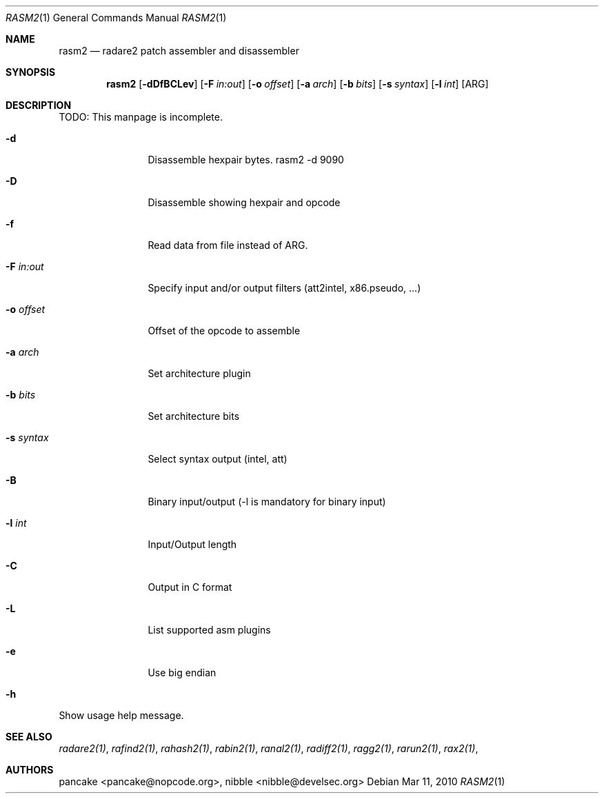 .Dd Mar 11, 2010
.Dt RASM2 1
.Os
.Sh NAME
.Nm rasm2
.Nd radare2 patch assembler and disassembler
.Sh SYNOPSIS
.Nm rasm2
.Op Fl dDfBCLev
.Op Fl F Ar in:out
.Op Fl o Ar offset
.Op Fl a Ar arch
.Op Fl b Ar bits
.Op Fl s Ar syntax
.Op Fl l Ar int
.Op ARG
.Sh DESCRIPTION
TODO: This manpage is incomplete.
.Pp
.Bl -tag -width Fl
.It Fl d
Disassemble hexpair bytes. rasm2 \-d 9090
.It Fl D
Disassemble showing hexpair and opcode
.It Fl f
Read data from file instead of ARG.
.It Fl F Ar in:out
Specify input and/or output filters (att2intel, x86.pseudo, ...)
.It Fl o Ar offset
Offset of the opcode to assemble
.It Fl a Ar arch
Set architecture plugin
.It Fl b Ar bits
Set architecture bits
.It Fl s Ar syntax
Select syntax output (intel, att)
.It Fl B
Binary input/output (\-l is mandatory for binary input)
.It Fl l Ar int
Input/Output length
.It Fl C
Output in C format
.It Fl L
List supported asm plugins
.It Fl e
Use big endian
.It Fl h
.El
Show usage help message.
.Sh SEE ALSO
.Pp
.Xr radare2(1) ,
.Xr rafind2(1) ,
.Xr rahash2(1) ,
.Xr rabin2(1) ,
.Xr ranal2(1) ,
.Xr radiff2(1) ,
.Xr ragg2(1) ,
.Xr rarun2(1) ,
.Xr rax2(1) ,
.Sh AUTHORS
.Pp
pancake <pancake@nopcode.org>,
nibble <nibble@develsec.org>
